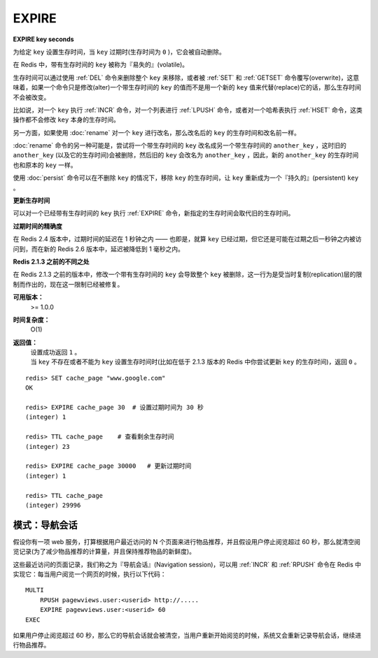 .. _expire:

EXPIRE
=======

**EXPIRE key seconds**

为给定 ``key`` 设置生存时间，当 ``key`` 过期时(生存时间为 ``0`` )，它会被自动删除。

在 Redis 中，带有生存时间的 ``key`` 被称为『易失的』(volatile)。

生存时间可以通过使用 :ref:`DEL` 命令来删除整个 ``key`` 来移除，或者被 :ref:`SET` 和 :ref:`GETSET` 命令覆写(overwrite)，这意味着，如果一个命令只是修改(alter)一个带生存时间的 ``key`` 的值而不是用一个新的 ``key`` 值来代替(replace)它的话，那么生存时间不会被改变。

比如说，对一个 ``key`` 执行 :ref:`INCR` 命令，对一个列表进行 :ref:`LPUSH` 命令，或者对一个哈希表执行 :ref:`HSET` 命令，这类操作都不会修改 ``key`` 本身的生存时间。

另一方面，如果使用 :doc:`rename` 对一个 ``key`` 进行改名，那么改名后的 ``key`` 的生存时间和改名前一样。

:doc:`rename` 命令的另一种可能是，尝试将一个带生存时间的 ``key`` 改名成另一个带生存时间的 ``another_key`` ，这时旧的 ``another_key`` (以及它的生存时间)会被删除，然后旧的 ``key`` 会改名为 ``another_key`` ，因此，新的 ``another_key`` 的生存时间也和原本的 ``key`` 一样。

使用 :doc:`persist` 命令可以在不删除 ``key`` 的情况下，移除 ``key`` 的生存时间，让 ``key`` 重新成为一个『持久的』(persistent) ``key`` 。

**更新生存时间**

可以对一个已经带有生存时间的 ``key`` 执行 :ref:`EXPIRE` 命令，新指定的生存时间会取代旧的生存时间。

**过期时间的精确度**

在 Redis 2.4 版本中，过期时间的延迟在 1 秒钟之内 —— 也即是，就算 ``key`` 已经过期，但它还是可能在过期之后一秒钟之内被访问到，而在新的 Redis 2.6 版本中，延迟被降低到 1 毫秒之内。

**Redis 2.1.3 之前的不同之处**

在 Redis 2.1.3 之前的版本中，修改一个带有生存时间的 ``key`` 会导致整个 ``key`` 被删除，这一行为是受当时复制(replication)层的限制而作出的，现在这一限制已经被修复。

**可用版本：**
    >=  1.0.0

**时间复杂度：**
    O(1)

**返回值：**
    | 设置成功返回 ``1`` 。
    | 当 ``key`` 不存在或者不能为 ``key`` 设置生存时间时(比如在低于 2.1.3 版本的 Redis 中你尝试更新 ``key`` 的生存时间)，返回 ``0`` 。

::

    redis> SET cache_page "www.google.com"
    OK

    redis> EXPIRE cache_page 30  # 设置过期时间为 30 秒
    (integer) 1

    redis> TTL cache_page    # 查看剩余生存时间
    (integer) 23

    redis> EXPIRE cache_page 30000   # 更新过期时间
    (integer) 1

    redis> TTL cache_page
    (integer) 29996

模式：导航会话
-----------------

假设你有一项 web 服务，打算根据用户最近访问的 N 个页面来进行物品推荐，并且假设用户停止阅览超过 60 秒，那么就清空阅览记录(为了减少物品推荐的计算量，并且保持推荐物品的新鲜度)。

这些最近访问的页面记录，我们称之为『导航会话』(Navigation session)，可以用 :ref:`INCR` 和 :ref:`RPUSH` 命令在 Redis 中实现它：每当用户阅览一个网页的时候，执行以下代码：

::
    
    MULTI
        RPUSH pagewviews.user:<userid> http://.....
        EXPIRE pagewviews.user:<userid> 60
    EXEC

如果用户停止阅览超过 60 秒，那么它的导航会话就会被清空，当用户重新开始阅览的时候，系统又会重新记录导航会话，继续进行物品推荐。


